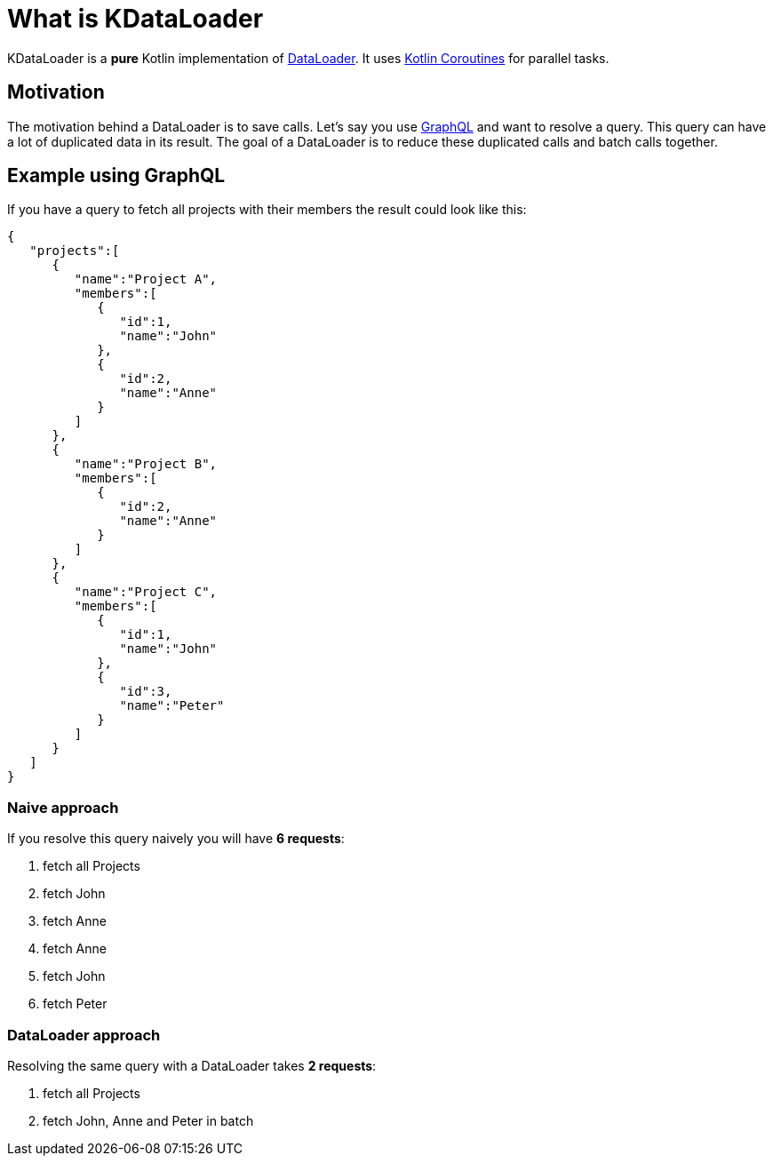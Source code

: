 // START - For IDEA Display
ifndef::page-module[]
:root_dir: ../
:exampledir: {root_dir}/examples
endif::[]
ifdef::page-module[]
:exampledir: example$
endif::[]
// END - For IDEA Display

= What is KDataLoader

KDataLoader is a *pure* Kotlin implementation of https://github.com/graphql/dataloader[DataLoader].
It uses https://kotlinlang.org/docs/reference/coroutines-overview.html[Kotlin Coroutines] for parallel tasks.

== Motivation

The motivation behind a DataLoader is to save calls.
Let's say you use https://graphql.org/[GraphQL] and want to resolve a query.
This query can have a lot of duplicated data in its result.
The goal of a DataLoader is to reduce these duplicated calls and batch calls together.

== Example using GraphQL

If you have a query to fetch all projects with their members the result could look like this:

[source,json]
----
{
   "projects":[
      {
         "name":"Project A",
         "members":[
            {
               "id":1,
               "name":"John"
            },
            {
               "id":2,
               "name":"Anne"
            }
         ]
      },
      {
         "name":"Project B",
         "members":[
            {
               "id":2,
               "name":"Anne"
            }
         ]
      },
      {
         "name":"Project C",
         "members":[
            {
               "id":1,
               "name":"John"
            },
            {
               "id":3,
               "name":"Peter"
            }
         ]
      }
   ]
}
----

=== Naive approach

If you resolve this query naively you will have *6 requests*:

. fetch all Projects
. fetch John
. fetch Anne
. fetch Anne
. fetch John
. fetch Peter

=== DataLoader approach
Resolving the same query with a DataLoader takes *2 requests*:

. fetch all Projects
. fetch John, Anne and Peter in batch





